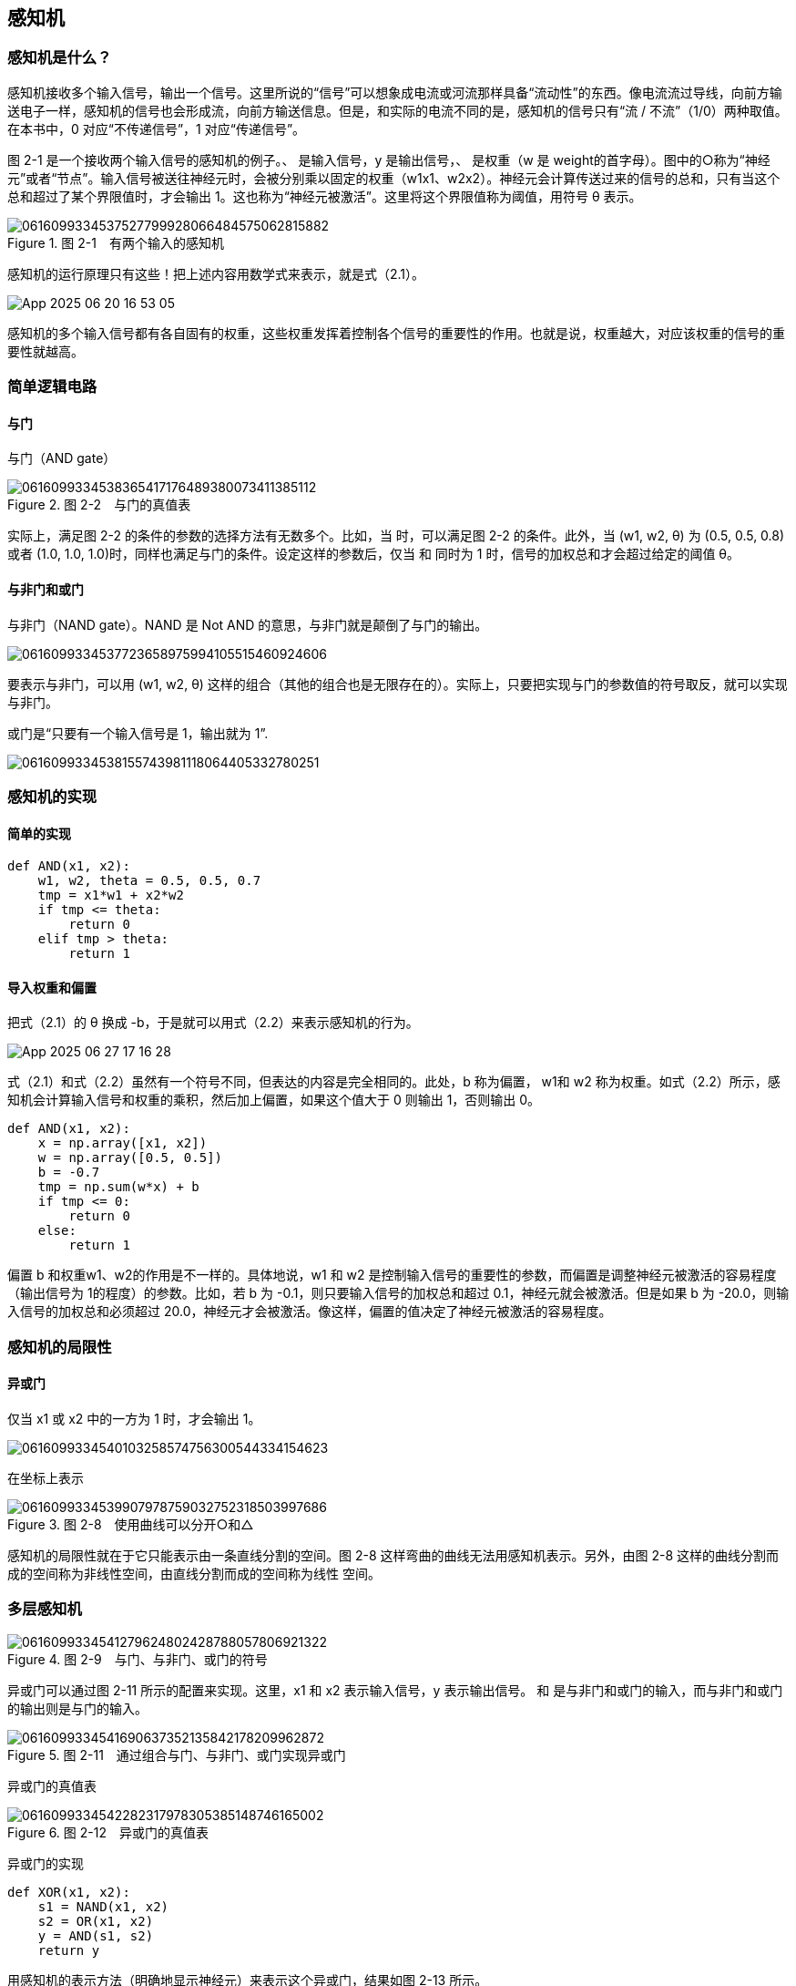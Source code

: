 == 感知机
=== 感知机是什么？
感知机接收多个输入信号，输出一个信号。这里所说的“信号”可以想象成电流或河流那样具备“流动性”的东西。像电流流过导线，向前方输送电子一样，感知机的信号也会形成流，向前方输送信息。但是，和实际的电流不同的是，感知机的信号只有“流 / 不流”（1/0）两种取值。在本书中，0 对应“不传递信号”，1 对应“传递信号”。

图 2-1 是一个接收两个输入信号的感知机的例子。、 是输入信号，y 是输出信号，、 是权重（w 是 weight的首字母）。图中的○称为“神经元”或者“节点”。输入信号被送往神经元时，会被分别乘以固定的权重（w1x1、w2x2）。神经元会计算传送过来的信号的总和，只有当这个总和超过了某个界限值时，才会输出 1。这也称为“神经元被激活”。这里将这个界限值称为阈值，用符号 θ 表示。
 
image::images/0616099334537527799928066484575062815882.jpg[title="图 2-1　有两个输入的感知机"]

感知机的运行原理只有这些！把上述内容用数学式来表示，就是式（2.1）。

image::images/App_2025-06-20_16-53-05.png[]

感知机的多个输入信号都有各自固有的权重，这些权重发挥着控制各个信号的重要性的作用。也就是说，权重越大，对应该权重的信号的重要性就越高。

=== 简单逻辑电路
==== 与门
与门（AND gate）

image::images/0616099334538365417176489380073411385112.jpg[title="图 2-2　与门的真值表"]

实际上，满足图 2-2 的条件的参数的选择方法有无数多个。比如，当  时，可以满足图 2-2 的条件。此外，当 (w1, w2, θ) 为 (0.5, 0.5, 0.8) 或者 (1.0, 1.0, 1.0)时，同样也满足与门的条件。设定这样的参数后，仅当  和  同时为 1 时，信号的加权总和才会超过给定的阈值 θ。

==== 与非门和或门
与非门（NAND gate）。NAND 是 Not AND 的意思，与非门就是颠倒了与门的输出。

image::images/0616099334537723658975994105515460924606.jpg[]

要表示与非门，可以用 (w1, w2, θ) 这样的组合（其他的组合也是无限存在的）。实际上，只要把实现与门的参数值的符号取反，就可以实现与非门。

或门是“只要有一个输入信号是 1，输出就为 1”.

image::images/0616099334538155743981118064405332780251.jpg[]

=== 感知机的实现
==== 简单的实现
[source, python]
def AND(x1, x2):
    w1, w2, theta = 0.5, 0.5, 0.7    
    tmp = x1*w1 + x2*w2    
    if tmp <= theta:
        return 0
    elif tmp > theta:
        return 1

==== 导入权重和偏置
把式（2.1）的 θ 换成 -b，于是就可以用式（2.2）来表示感知机的行为。

image::images/App_2025-06-27_17-16-28.png[]

式（2.1）和式（2.2）虽然有一个符号不同，但表达的内容是完全相同的。此处，b 称为偏置， w1和 w2 称为权重。如式（2.2）所示，感知机会计算输入信号和权重的乘积，然后加上偏置，如果这个值大于 0 则输出 1，否则输出 0。

[source, python]
def AND(x1, x2):
    x = np.array([x1, x2])
    w = np.array([0.5, 0.5])    
    b = -0.7    
    tmp = np.sum(w*x) + b    
    if tmp <= 0:
        return 0    
    else:       
        return 1

偏置 b 和权重w1、w2的作用是不一样的。具体地说，w1 和 w2 是控制输入信号的重要性的参数，而偏置是调整神经元被激活的容易程度（输出信号为 1的程度）的参数。比如，若 b 为 -0.1，则只要输入信号的加权总和超过 0.1，神经元就会被激活。但是如果 b 为 -20.0，则输入信号的加权总和必须超过 20.0，神经元才会被激活。像这样，偏置的值决定了神经元被激活的容易程度。

=== 感知机的局限性
==== 异或门
仅当 x1 或 x2 中的一方为 1 时，才会输出 1。

image::images/0616099334540103258574756300544334154623.jpg[]

在坐标上表示

image::images/0616099334539907978759032752318503997686.jpg[title='图 2-8　使用曲线可以分开○和△']

感知机的局限性就在于它只能表示由一条直线分割的空间。图 2-8 这样弯曲的曲线无法用感知机表示。另外，由图 2-8 这样的曲线分割而成的空间称为非线性空间，由直线分割而成的空间称为线性
空间。

=== 多层感知机
image::images/0616099334541279624802428788057806921322.jpg[title='图 2-9　与门、与非门、或门的符号']

异或门可以通过图 2-11 所示的配置来实现。这里，x1 和 x2 表示输入信号，y 表示输出信号。 和  是与非门和或门的输入，而与非门和或门的输出则是与门的输入。

image::images/0616099334541690637352135842178209962872.jpg[title='图 2-11　通过组合与门、与非门、或门实现异或门']

异或门的真值表

image::images/0616099334542282317978305385148746165002.jpg[title='图 2-12　异或门的真值表']

异或门的实现

[source, terminal]
def XOR(x1, x2):
    s1 = NAND(x1, x2)    
    s2 = OR(x1, x2)    
    y = AND(s1, s2)    
    return y

用感知机的表示方法（明确地显示神经元）来表示这个异或门，结果如图 2-13 所示。

image::images/0616099334542521368795157828404670316670.jpg[title='图 2-13　用感知机表示异或门']

异或门是一种多层结构的神经网络。这里，将最左边的一列称为第 0 层，中间的一列称为第 1 层，最右边的一列称为第 2 层。实际上，与门、或门是单层感知机，而异或门是 2 层感知机。叠加了多层的感知机也称为多层感知机（multi-layered perceptron）。